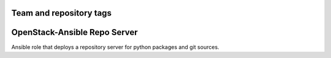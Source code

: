 ========================
Team and repository tags
========================

.. image:: http://governance.openstack.org/badges/openstack-ansible-repo_server.svg
    :target: http://governance.openstack.org/reference/tags/index.html

.. Change things from this point on

=============================
OpenStack-Ansible Repo Server
=============================

Ansible role that deploys a repository server for python packages and git
sources.
